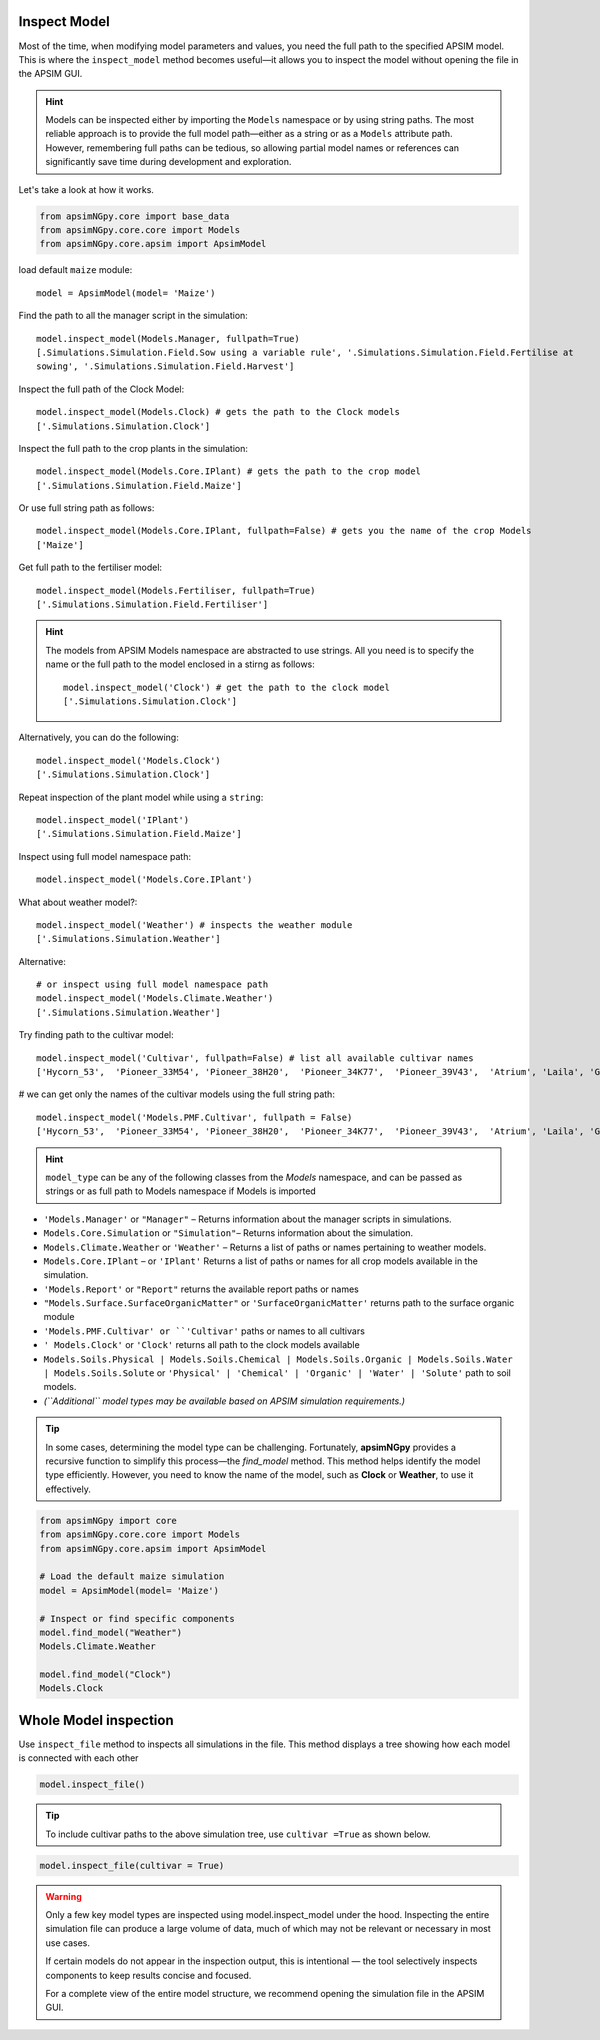 Inspect Model
=============================

Most of the time, when modifying model parameters and values, you need the full path to the specified APSIM model.  
This is where the ``inspect_model`` method becomes useful—it allows you to inspect the model without opening the file in the APSIM GUI.

.. hint::
    Models can be inspected either by importing the ``Models`` namespace or by using string paths. The most reliable approach is to provide the full model path—either as a string or as a ``Models`` attribute path.
    However, remembering full paths can be tedious, so allowing partial model names or references can significantly save time during development and exploration.

Let's take a look at how it works.

.. code-block:: python

         from apsimNGpy.core import base_data
         from apsimNGpy.core.core import Models
         from apsimNGpy.core.apsim import ApsimModel

load default ``maize`` module::

    model = ApsimModel(model= 'Maize')


Find the path to all the manager script in the simulation::

     model.inspect_model(Models.Manager, fullpath=True)
     [.Simulations.Simulation.Field.Sow using a variable rule', '.Simulations.Simulation.Field.Fertilise at
     sowing', '.Simulations.Simulation.Field.Harvest']

Inspect the full path of the Clock Model::

     model.inspect_model(Models.Clock) # gets the path to the Clock models
     ['.Simulations.Simulation.Clock']

Inspect the full path to the crop plants in the simulation::

     model.inspect_model(Models.Core.IPlant) # gets the path to the crop model
     ['.Simulations.Simulation.Field.Maize']

Or use full string path as follows::

     model.inspect_model(Models.Core.IPlant, fullpath=False) # gets you the name of the crop Models
     ['Maize']
Get full path to the fertiliser model::

     model.inspect_model(Models.Fertiliser, fullpath=True)
     ['.Simulations.Simulation.Field.Fertiliser']

.. Hint::

    The models from APSIM Models namespace are abstracted to use strings. All you need is to specify the name or the full path to the model enclosed in a stirng as follows::

     model.inspect_model('Clock') # get the path to the clock model
     ['.Simulations.Simulation.Clock']

Alternatively, you can do the following::

     model.inspect_model('Models.Clock')
     ['.Simulations.Simulation.Clock']

Repeat inspection of the plant model while using a ``string``::

     model.inspect_model('IPlant')
     ['.Simulations.Simulation.Field.Maize']

Inspect using full model namespace path::

     model.inspect_model('Models.Core.IPlant')

What about weather model?::

     model.inspect_model('Weather') # inspects the weather module
     ['.Simulations.Simulation.Weather']

Alternative::

     # or inspect using full model namespace path
     model.inspect_model('Models.Climate.Weather')
     ['.Simulations.Simulation.Weather']

Try finding path to the cultivar model::

     model.inspect_model('Cultivar', fullpath=False) # list all available cultivar names
     ['Hycorn_53',  'Pioneer_33M54', 'Pioneer_38H20',  'Pioneer_34K77',  'Pioneer_39V43',  'Atrium', 'Laila', 'GH_5019WX']

# we can get only the names of the cultivar models using the full string path::

     model.inspect_model('Models.PMF.Cultivar', fullpath = False)
     ['Hycorn_53',  'Pioneer_33M54', 'Pioneer_38H20',  'Pioneer_34K77',  'Pioneer_39V43',  'Atrium', 'Laila', 'GH_5019WX']




.. hint::

    ``model_type`` can be any of the following classes from the `Models` namespace, and can be passed as strings or as full path to Models namespace if Models is imported

- ``'Models.Manager'`` or ``"Manager"`` – Returns information about the manager scripts in simulations.
- ``Models.Core.Simulation``  or ``"Simulation"``– Returns information about the simulation.
- ``Models.Climate.Weather`` or ``'Weather'`` – Returns a list of paths or names pertaining to weather models.
- ``Models.Core.IPlant`` – or ``'IPlant'`` Returns a list of paths or names for all crop models available in the simulation.
- ``'Models.Report'`` or ``"Report"`` returns the available report paths or names
- ``"Models.Surface.SurfaceOrganicMatter"`` or ``'SurfaceOrganicMatter'`` returns path to the surface organic module
- ``'Models.PMF.Cultivar' or ``'Cultivar'`` paths or names to all cultivars
- ``' Models.Clock'`` or ``'Clock'`` returns all path to the clock models available
- ``Models.Soils.Physical | Models.Soils.Chemical | Models.Soils.Organic | Models.Soils.Water | Models.Soils.Solute`` or ``'Physical' | 'Chemical' | 'Organic' | 'Water' | 'Solute'`` path to soil models.
- *(``Additional`` model types may be available based on APSIM simulation requirements.)*

.. tip::

    In some cases, determining the model type can be challenging. Fortunately, **apsimNGpy** provides a recursive function to simplify this process—the `find_model` method.
    This method helps identify the model type efficiently. However, you need to know the name of the model, such as **Clock** or **Weather**, to use it effectively.

.. code-block:: python

    from apsimNGpy import core
    from apsimNGpy.core.core import Models
    from apsimNGpy.core.apsim import ApsimModel

    # Load the default maize simulation
    model = ApsimModel(model= 'Maize')

    # Inspect or find specific components
    model.find_model("Weather")
    Models.Climate.Weather

    model.find_model("Clock")
    Models.Clock

Whole Model inspection
=====================================

Use ``inspect_file`` method to inspects all simulations in the file. This method displays a tree showing how each model is connected with each other


.. code-block:: python

    model.inspect_file()



.. image:: ../images/apsim_file_structure.png
    :alt: Tree structure of the APSIM model
    :align: center
    :width: 100%

.. tip::

  To include cultivar paths to the above simulation tree, use ``cultivar =True`` as shown below.

.. code-block:: python

    model.inspect_file(cultivar = True)


.. Warning::

    Only a few key model types are inspected using model.inspect_model under the hood. Inspecting the entire simulation file can produce a large volume of data, much of which may not be relevant or necessary in most use cases.

    If certain models do not appear in the inspection output, this is intentional — the tool selectively inspects components to keep results concise and focused.

    For a complete view of the entire model structure, we recommend opening the simulation file in the APSIM GUI.

.. seealso::

   - :ref:`API Reference <api>`
   - :ref:`inspect_params`
